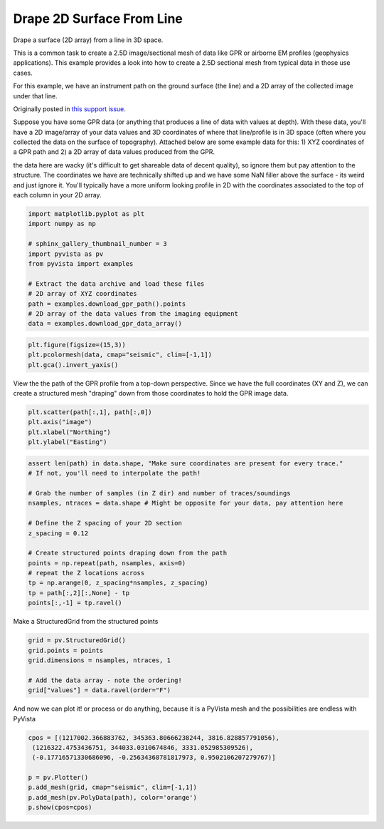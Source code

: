 
.. DO NOT EDIT.
.. THIS FILE WAS AUTOMATICALLY GENERATED BY SPHINX-GALLERY.
.. TO MAKE CHANGES, EDIT THE SOURCE PYTHON FILE:
.. "examples/00-load/create-surface-draped.py"
.. LINE NUMBERS ARE GIVEN BELOW.

.. only:: html

    .. note::
        :class: sphx-glr-download-link-note

        Click :ref:`here <sphx_glr_download_examples_00-load_create-surface-draped.py>`
        to download the full example code

.. rst-class:: sphx-glr-example-title

.. _sphx_glr_examples_00-load_create-surface-draped.py:


.. _create_draped_surf_example:

Drape 2D Surface From Line
~~~~~~~~~~~~~~~~~~~~~~~~~~

Drape a surface (2D array) from a line in 3D space.

This is a common task to create a 2.5D image/sectional mesh of data like GPR
or airborne EM profiles (geophysics applications). This example provides a look
into how to create a 2.5D sectional mesh from typical data in those use cases.

For this example, we have an instrument path on the ground surface (the line)
and a 2D array of the collected image under that line.

Originally posted in `this support issue <https://github.com/pyvista/pyvista-support/issues/135>`_.

Suppose you have some GPR data (or anything that produces a line of data with
values at depth). With these data, you'll have a 2D image/array of your data
values and 3D coordinates of where that line/profile is in 3D space (often
where you collected the data on the surface of topography). Attached below are
some example data for this: 1) XYZ coordinates of a GPR path and 2) a 2D array
of data values produced from the GPR.

the data here are wacky (it's difficult to get shareable data of decent
quality), so ignore them but pay attention to the structure. The coordinates we
have are technically shifted up and we have some NaN filler above the surface
- its weird and just ignore it. You'll typically have a more uniform looking
profile in 2D with the coordinates associated to the top of each column in your
2D array.

.. GENERATED FROM PYTHON SOURCE LINES 32-45

.. code-block:: default

    import matplotlib.pyplot as plt
    import numpy as np

    # sphinx_gallery_thumbnail_number = 3
    import pyvista as pv
    from pyvista import examples

    # Extract the data archive and load these files
    # 2D array of XYZ coordinates
    path = examples.download_gpr_path().points
    # 2D array of the data values from the imaging equipment
    data = examples.download_gpr_data_array()








.. GENERATED FROM PYTHON SOURCE LINES 46-50

.. code-block:: default

    plt.figure(figsize=(15,3))
    plt.pcolormesh(data, cmap="seismic", clim=[-1,1])
    plt.gca().invert_yaxis()




.. image-sg:: /examples/00-load/images/sphx_glr_create-surface-draped_001.png
   :alt: create surface draped
   :srcset: /examples/00-load/images/sphx_glr_create-surface-draped_001.png
   :class: sphx-glr-single-img





.. GENERATED FROM PYTHON SOURCE LINES 51-54

View the the path of the GPR profile from a top-down perspective.
Since we have the full coordinates (XY and Z), we can create a structured
mesh "draping" down from those coordinates to hold the GPR image data.

.. GENERATED FROM PYTHON SOURCE LINES 54-59

.. code-block:: default

    plt.scatter(path[:,1], path[:,0])
    plt.axis("image")
    plt.xlabel("Northing")
    plt.ylabel("Easting")




.. image-sg:: /examples/00-load/images/sphx_glr_create-surface-draped_002.png
   :alt: create surface draped
   :srcset: /examples/00-load/images/sphx_glr_create-surface-draped_002.png
   :class: sphx-glr-single-img


.. rst-class:: sphx-glr-script-out

 Out:

 .. code-block:: none


    Text(38.347222222222214, 0.5, 'Easting')



.. GENERATED FROM PYTHON SOURCE LINES 60-77

.. code-block:: default


    assert len(path) in data.shape, "Make sure coordinates are present for every trace."
    # If not, you'll need to interpolate the path!

    # Grab the number of samples (in Z dir) and number of traces/soundings
    nsamples, ntraces = data.shape # Might be opposite for your data, pay attention here

    # Define the Z spacing of your 2D section
    z_spacing = 0.12

    # Create structured points draping down from the path
    points = np.repeat(path, nsamples, axis=0)
    # repeat the Z locations across
    tp = np.arange(0, z_spacing*nsamples, z_spacing)
    tp = path[:,2][:,None] - tp
    points[:,-1] = tp.ravel()








.. GENERATED FROM PYTHON SOURCE LINES 78-79

Make a StructuredGrid from the structured points

.. GENERATED FROM PYTHON SOURCE LINES 79-86

.. code-block:: default

    grid = pv.StructuredGrid()
    grid.points = points
    grid.dimensions = nsamples, ntraces, 1

    # Add the data array - note the ordering!
    grid["values"] = data.ravel(order="F")








.. GENERATED FROM PYTHON SOURCE LINES 87-89

And now we can plot it! or process or do anything, because it is a PyVista
mesh and the possibilities are endless with PyVista

.. GENERATED FROM PYTHON SOURCE LINES 89-98

.. code-block:: default


    cpos = [(1217002.366883762, 345363.80666238244, 3816.828857791056),
     (1216322.4753436751, 344033.0310674846, 3331.052985309526),
     (-0.17716571330686096, -0.25634368781817973, 0.9502106207279767)]

    p = pv.Plotter()
    p.add_mesh(grid, cmap="seismic", clim=[-1,1])
    p.add_mesh(pv.PolyData(path), color='orange')
    p.show(cpos=cpos)



.. image-sg:: /examples/00-load/images/sphx_glr_create-surface-draped_003.png
   :alt: create surface draped
   :srcset: /examples/00-load/images/sphx_glr_create-surface-draped_003.png
   :class: sphx-glr-single-img






.. rst-class:: sphx-glr-timing

   **Total running time of the script:** ( 0 minutes  12.699 seconds)


.. _sphx_glr_download_examples_00-load_create-surface-draped.py:


.. only :: html

 .. container:: sphx-glr-footer
    :class: sphx-glr-footer-example



  .. container:: sphx-glr-download sphx-glr-download-python

     :download:`Download Python source code: create-surface-draped.py <create-surface-draped.py>`



  .. container:: sphx-glr-download sphx-glr-download-jupyter

     :download:`Download Jupyter notebook: create-surface-draped.ipynb <create-surface-draped.ipynb>`


.. only:: html

 .. rst-class:: sphx-glr-signature

    `Gallery generated by Sphinx-Gallery <https://sphinx-gallery.github.io>`_
